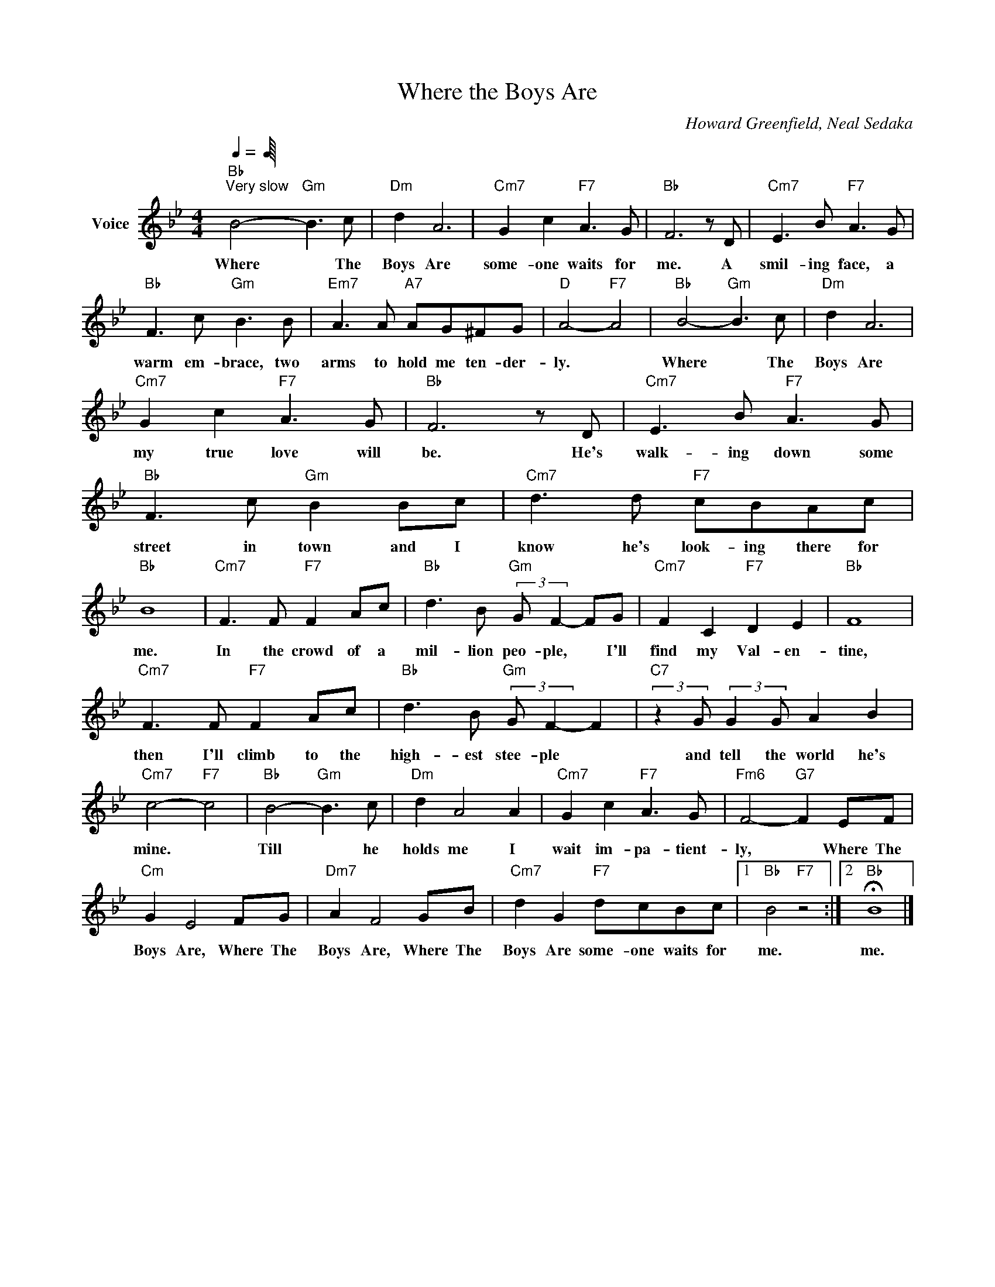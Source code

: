 X:1
T:Where the Boys Are
C:Howard Greenfield, Neal Sedaka
Z:All Rights Reserved
L:1/8
Q:1/4=0
M:4/4
K:Bb
V:1 treble nm="Voice"
%%MIDI program 52
V:1
"Bb""^Very slow" B4-"Gm" B3 c |"Dm" d2 A6 |"Cm7" G2 c2"F7" A3 G |"Bb" F6 z D |"Cm7" E3 B"F7" A3 G | %5
w: Where * The|Boys Are|some- one waits for|me. A|smil- ing face, a|
"Bb" F3 c"Gm" B3 B |"Em7" A3 A"A7" AG^FG |"D" A4-"F7" A4 |"Bb" B4-"Gm" B3 c |"Dm" d2 A6 | %10
w: warm em- brace, two|arms to hold me ten- der-|ly. *|Where * The|Boys Are|
"Cm7" G2 c2"F7" A3 G |"Bb" F6 z D |"Cm7" E3 B"F7" A3 G |"Bb" F3 c"Gm" B2 Bc |"Cm7" d3 d"F7" cBAc | %15
w: my true love will|be. He's|walk- ing down some|street in town and I|know he's look- ing there for|
"Bb" B8 |"Cm7" F3 F"F7" F2 Ac |"Bb" d3 B"Gm" (3:2:2G F2- FG |"Cm7" F2 C2"F7" D2 E2 |"Bb" F8 | %20
w: me.|In the crowd of a|mil- lion peo- ple, * I'll|find my Val- en-|tine,|
"Cm7" F3 F"F7" F2 Ac |"Bb" d3 B"Gm" (3:2:2G F2- F2 |"C7" (3:2:2z2 G (3:2:2G2 G A2 B2 | %23
w: then I'll climb to the|high- est stee- ple *|and tell the world he's|
"Cm7" c4-"F7" c4 |"Bb" B4-"Gm" B3 c |"Dm" d2 A4 A2 |"Cm7" G2 c2"F7" A3 G |"Fm6" F4-"G7" F2 EF | %28
w: mine. *|Till * he|holds me I|wait im- pa- tient-|ly, * Where The|
"Cm" G2 E4 FG |"Dm7" A2 F4 GB |"Cm7" d2 G2"F7" dcBc |1"Bb" B4"F7" z4 :|2"Bb" !fermata!B8 |] %33
w: Boys Are, Where The|Boys Are, Where The|Boys Are some- one waits for|me.|me.|

